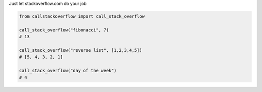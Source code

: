 Just let stackoverflow.com do your job

.. code-block:: python

  from callstackoverflow import call_stack_overflow
  
  call_stack_overflow("fibonacci", 7)
  # 13
  
  call_stack_overflow("reverse list", [1,2,3,4,5])
  # [5, 4, 3, 2, 1]

  call_stack_overflow("day of the week")
  # 4
